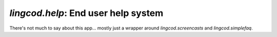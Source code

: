 `lingcod.help`: End user help system
=====================================

There's not much to say about this app... mostly just a wrapper around `lingcod.screencasts` and `lingcod.simplefaq`.
